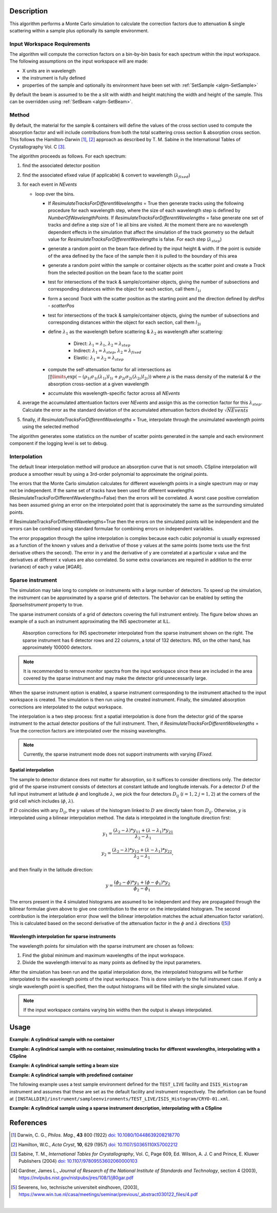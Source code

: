 .. algorithm::

.. summary::

.. relatedalgorithms::

.. properties::

Description
-----------

This algorithm performs a Monte Carlo simulation to calculate the correction factors due
to attenuation & single scattering within a sample plus optionally its sample environment.

Input Workspace Requirements
############################

The algorithm will compute the correction factors on a bin-by-bin basis for each spectrum within
the input workspace. The following assumptions on the input workspace will are made:

- X units are in wavelength
- the instrument is fully defined
- properties of the sample and optionally its environment have been set with
  :ref:`SetSample <algm-SetSample>`

By default the beam is assumed to be the a slit with width and height matching
the width and height of the sample. This can be overridden using :ref:`SetBeam <algm-SetBeam>`.

Method
######

By default, the material for the sample & containers will define the values of the cross section used to compute the absorption factor and will
include contributions from both the total scattering cross section & absorption cross section.
This follows the Hamilton-Darwin [#DAR]_, [#HAM]_ approach as described by T. M. Sabine in the International Tables of Crystallography Vol. C [#SAB]_.

The algorithm proceeds as follows. For each spectrum:

#. find the associated detector position

#. find the associated efixed value (if applicable) & convert to wavelength (:math:`\lambda_{fixed}`)

#. for each event in `NEvents`

   * loop over the bins. 
   
     - If `ResimulateTracksForDifferentWavelengths` = True then generate tracks using the following procedure for each wavelength step,
       where the size of each wavelength step is defined by `NumberOfWavelengthPoints`. If `ResimulateTracksForDifferentWavelengths` = false
       generate one set of tracks and define a step size of 1 ie all bins are visited. At the moment there are no wavelength dependent effects in the simulation that affect the simulation of the track geometry so the default value for `ResimulateTracksForDifferentWavelengths` is false.
       For each step (:math:`\lambda_{step}`)

     - generate a random point on the beam face defined by the input height & width. If the point is outside of the
       area defined by the face of the sample then it is pulled to the boundary of this area

     - generate a random point within the sample or container objects as the scatter point and create a `Track`
       from the selected position on the beam face to the scatter point

     - test for intersections of the track & sample/container objects, giving the number of subsections
       and corresponding distances within the object for each section, call them :math:`l_{1i}`

     - form a second `Track` with the scatter position as the starting point and the direction defined by
       `detPos - scatterPos`

     - test for intersections of the track & sample/container objects, giving the number of subsections
       and corresponding distances within the object for each section, call them :math:`l_{2i}`


     - define :math:`\lambda_1` as the wavelength before scattering & :math:`\lambda_2` as wavelength after scattering:

        - Direct: :math:`\lambda_1 = \lambda_1`, :math:`\lambda_2 = \lambda_{step}`

        - Indirect: :math:`\lambda_1 = \lambda_{step}`, :math:`\lambda_2 = \lambda_{fixed}`

        - Elastic: :math:`\lambda_1 = \lambda_2 = \lambda_{step}`

     - compute the self-attenuation factor for all intersections as
       :math:`\prod\limits_{i} \exp(-(\rho_{1i}\sigma_{1i}(\lambda_{1i})l_{1i} + \rho_{2i}\sigma_{2i}(\lambda_{2i})l_{2i}))`
       where :math:`\rho` is the mass density of the material &
       :math:`\sigma` the absorption cross-section at a given wavelength

     - accumulate this wavelength-specific factor across all `NEvents`

#. average the accumulated attentuation factors over `NEvents` and assign this as the correction factor for
   this :math:`\lambda_{step}`. Calculate the error as the standard deviation of the accumulated attenuation factors divided by :math:`\sqrt{NEvents}`

#. finally, if `ResimulateTracksForDifferentWavelengths` = True, interpolate through the unsimulated wavelength points using the selected method

The algorithm generates some statistics on the number of scatter points generated in the sample and each environment component if the logging level is set to debug.

Interpolation
#############

The default linear interpolation method will produce an absorption curve that is not smooth. CSpline interpolation
will produce a smoother result by using a 3rd-order polynomial to approximate the original points.

The errors that the Monte Carlo simulation calculates for different wavelength points in a single spectrum may or may not be independent. If the same set of tracks have been used for different wavelengths (ResimulateTracksForDifferentWavelengths=False) then the errors will be correlated. A worst case positive correlation has been assumed giving an error on the interpolated point that is approximately the same as the surrounding simulated points.

If ResimulateTracksForDifferentWavelengths=True then the errors on the simulated points will be independent and the errors can be combined using standard formulae for combining errors on independent variables.

The error propagation through the spline interpolation is complex because each cubic polynomial is usually expressed as a function of the known y values and a derivative of those y values at the same points (some texts use the first derivative others the second). The error in y and the derivative of y are correlated at a particular x value and the derivatives at different x values are also correlated. So some extra covariances are required in addition to the error (variance) of each y value [#GAR].

Sparse instrument
#################

The simulation may take long to complete on instruments with a large number of detectors. To speed up the simulation, the instrument can be approximated by a sparse grid of detectors. The behavior can be enabled by setting the *SparseInstrument* property to true.

The sparse instrument consists of a grid of detectors covering the full instrument entirely. The figure below shows an example of a such an instrument approximating the IN5 spectrometer at ILL.

.. figure:: ../images/MonteCarloAbsorption_Sparse_Instrument.png
   :alt: IN5 spectrometer and its sparse approximation. 
   :scale: 60%

   Absorption corrections for IN5 spectrometer interpolated from the sparse instrument shown on the right. The sparse instrument has 6 detector rows and 22 columns, a total of 132 detectors. IN5, on the other hand, has approximately 100000 detectors.

.. note:: It is recommended to remove monitor spectra from the input workspace since these are included in the area covered by the sparse instrument and may make the detector grid unnecessarily large.

When the sparse instrument option is enabled, a sparse instrument corresponding to the instrument attached to the input workspace is created. The simulation is then run using the created instrument. Finally, the simulated absorption corrections are interpolated to the output workspace.

The interpolation is a two step process: first a spatial interpolation is done from the detector grid of the sparse instrument to the actual detector positions of the full instrument. Then, if `ResimulateTracksForDifferentWavelengths` = True the correction factors are interpolated over the missing wavelengths.

.. note:: Currently, the sparse instrument mode does not support instruments with varying *EFixed*.

Spatial interpolation
^^^^^^^^^^^^^^^^^^^^^

The sample to detector distance does not matter for absorption, so it suffices to consider directions only. The detector grid of the sparse instrument consists of detectors at constant latitude and longitude intervals. For a detector :math:`D` of the full input instrument at latitude :math:`\phi` and longitude :math:`\lambda`, we pick the four detectors :math:`D_ij` (:math:`i = 1, 2` :math:`j = 1, 2`) at the corners of the grid cell which includes (:math:`\phi`, :math:`\lambda`).

If :math:`D` coincides with any :math:`D_{ij}`, the :math:`y` values of the histogram linked to :math:`D` are directly taken from :math:`D_{ij}`. Otherwise, :math:`y` is interpolated using a bilinear interpolation method. The data is interpolated in the longitude direction first:

.. math::

   y_1 = \frac{(\lambda_2 - \lambda) * y_{11} + (\lambda - \lambda_1) * y_{21}}{\lambda_2 - \lambda_1}
   
   y_2 = \frac{(\lambda_2 - \lambda) * y_{12} + (\lambda - \lambda_1) * y_{22}}{\lambda_2 - \lambda_1},

and then finally in the latitude direction:

.. math::

   y = \frac{(\phi_2 - \phi) * y_1 + (\phi - \phi_1) * y_2}{\phi_2 - \phi_1}
   
The errors present in the 4 simulated histograms are assumed to be independent and they are propagated through the bilinear formulae given above to give one contribution to the error on the interpolated histogram. The second contribution is the interpolation error (how well the bilinear interpolation matches the actual attenuation factor variation). This is calculated based on the second derivative of the attenuation factor in the :math:`\phi` and :math:`\lambda` directions ([#SEV]_)

Wavelength interpolation for sparse instruments
^^^^^^^^^^^^^^^^^^^^^^^^^^^^^^^^^^^^^^^^^^^^^^^

The wavelength points for simulation with the sparse instrument are chosen as follows:

#. Find the global minimum and maximum wavelengths of the input workspace.

#. Divide the wavelength interval to as many points as defined by the input parameters.

After the simulation has been run and the spatial interpolation done, the interpolated histograms will be further interpolated to the wavelength points of the input workspace. This is done similarly to the full instrument case. If only a single wavelength point is specified, then the output histograms will be filled with the single simulated value.

.. note:: If the input workspace contains varying bin widths then the output is always interpolated.

Usage
-----

**Example: A cylindrical sample with no container**

.. testcode:: ExCylinderSampleOnly

   data = CreateSampleWorkspace(WorkspaceType='Histogram', NumBanks=1)
   data = ConvertUnits(data, Target="Wavelength")
   # Default up axis is Y
   SetSample(data, Geometry={'Shape': 'Cylinder', 'Height': 5.0, 'Radius': 1.0,
                     'Center': [0.0,0.0,0.0]},
                   Material={'ChemicalFormula': '(Li7)2-C-H4-N-Cl6', 'SampleNumberDensity': 0.07})
   # Simulating every data point can be slow. Use a smaller set and interpolate
   abscor = MonteCarloAbsorption(data)
   corrected = data/abscor

**Example: A cylindrical sample with no container, resimulating tracks for different wavelengths, interpolating with a CSpline**

.. testcode:: ExCylinderSampleOnlyAndSpline

   data = CreateSampleWorkspace(WorkspaceType='Histogram', NumBanks=1)
   data = ConvertUnits(data, Target="Wavelength")
   # Default up axis is Y
   SetSample(data, Geometry={'Shape': 'Cylinder', 'Height': 5.0, 'Radius': 1.0,
                     'Center': [0.0,0.0,0.0]},
                   Material={'ChemicalFormula': '(Li7)2-C-H4-N-Cl6', 'SampleNumberDensity': 0.07})
   # Simulating every data point can be slow. Use a smaller set and interpolate
   abscor = MonteCarloAbsorption(data, ResimulateTracksForDifferentWavelengths=True, NumberOfWavelengthPoints=50,
                                 Interpolation='CSpline')
   corrected = data/abscor


**Example: A cylindrical sample setting a beam size**

.. testcode:: ExCylinderSampleAndBeamSize

   data = CreateSampleWorkspace(WorkspaceType='Histogram', NumBanks=1)
   data = ConvertUnits(data, Target="Wavelength")
   # Default up axis is Y
   SetSample(data, Geometry={'Shape': 'Cylinder', 'Height': 5.0, 'Radius': 1.0,
                     'Center': [0.0,0.0,0.0]},
                     Material={'ChemicalFormula': '(Li7)2-C-H4-N-Cl6', 'SampleNumberDensity': 0.07})
   SetBeam(data, Geometry={'Shape': 'Slit', 'Width': 0.8, 'Height': 1.0})
   # Simulating every data point can be slow. Use a smaller set and interpolate
   abscor = MonteCarloAbsorption(data, NumberOfWavelengthPoints=50)
   corrected = data/abscor

**Example: A cylindrical sample with predefined container**

The following example uses a test sample environment defined for the ``TEST_LIVE``
facility and ``ISIS_Histogram`` instrument and assumes that these are set as the
default facility and instrument respectively. The definition can be found at
``[INSTALLDIR]/instrument/sampleenvironments/TEST_LIVE/ISIS_Histogram/CRYO-01.xml``.

.. testsetup:: ExCylinderPlusEnvironment

   FACILITY_AT_START = config['default.facility']
   INSTRUMENT_AT_START = config['default.instrument']
   config['default.facility'] = 'TEST_LIVE'
   config['default.instrument'] = 'ISIS_Histogram'

.. testcleanup:: ExCylinderPlusEnvironment

   config['default.facility'] = FACILITY_AT_START
   config['default.instrument'] = INSTRUMENT_AT_START

.. testcode:: ExCylinderPlusEnvironment

   data = CreateSampleWorkspace(WorkspaceType='Histogram', NumBanks=1)
   data = ConvertUnits(data, Target="Wavelength")
   # Sample geometry is defined by container but not completely filled so
   # we just define the height
   SetSample(data, Environment={'Name': 'CRYO-01', 'Container': '8mm'},
             Geometry={'Height': 4.0},
             Material={'ChemicalFormula': '(Li7)2-C-H4-N-Cl6', 'SampleNumberDensity': 0.07})
   # Simulating every data point can be slow. Use a smaller set and interpolate
   abscor = MonteCarloAbsorption(data)
   corrected = data/abscor

**Example: A cylindrical sample using a sparse instrument description, interpolating with a CSpline**

.. testcode:: ExSpatialInstrument

   data = CreateSampleWorkspace(WorkspaceType='Histogram', NumBanks=1)
   data = ConvertUnits(data, Target='Wavelength')
   SetSample(data, Geometry={'Shape': 'Cylinder', 'Height': 5.0, 'Radius': 1.0,
                     'Center': [0.0,0.0,0.0]},
                   Material={'ChemicalFormula': '(Li7)2-C-H4-N-Cl6', 'SampleNumberDensity': 0.07},
            )

   abscor = MonteCarloAbsorption(data, SparseInstrument=True,
                                 NumberOfDetectorRows=5, NumberOfDetectorColumns=5,
                                 Interpolation='CSpline')
   corrected = data/abscor

References
----------

.. [#DAR] Darwin, C. G., *Philos. Mag.*, **43** 800 (1922)
          `doi: 10.1080/10448639208218770 <http://dx.doi.org/10.1080/10448639208218770>`_
.. [#HAM] Hamilton, W.C., *Acta Cryst*, **10**, 629 (1957)
          `doi: 10.1107/S0365110X57002212 <http://dx.doi.org/10.1107/S0365110X57002212>`_
.. [#SAB] Sabine, T. M., *International Tables for Crystallography*, Vol. C, Page 609, Ed. Wilson, A. J. C and Prince, E. Kluwer Publishers (2004)
          `doi: 10.1107/97809553602060000103 <http://dx.doi.org/10.1107/97809553602060000103>`_
.. [#GAR] Gardner, James L., *Journal of Research of the National Institute of Standards and Technology*, section 4 (2003),
          `https://nvlpubs.nist.gov/nistpubs/jres/108/1/j80gar.pdf <https://nvlpubs.nist.gov/nistpubs/jres/108/1/j80gar.pdf>`_
.. [#SEV] Severens, Ivo, technische universiteit eindhoven, (2003),
          `https://www.win.tue.nl/casa/meetings/seminar/previous/_abstract030122_files/4.pdf <https://www.win.tue.nl/casa/meetings/seminar/previous/_abstract030122_files/4.pdf>`_
|

.. categories::

.. sourcelink::
